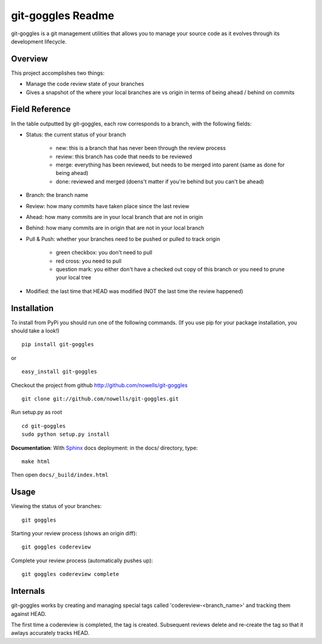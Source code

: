 #######################
 git-goggles Readme
#######################

git-goggles is a git management utilities that allows you to manage your source code as
it evolves through its development lifecycle.

Overview
========

This project accomplishes two things:

* Manage the code review state of your branches
* Gives a snapshot of the where your local branches are vs origin in terms of being ahead / behind on commits

Field Reference
===============

In the table outputted by git-goggles, each row corresponds to a branch, with the following fields:

* Status: the current status of your branch

    * new: this is a branch that has never been through the review process
    * review: this branch has code that needs to be reviewed
    * merge: everything has been reviewed, but needs to be merged into parent (same as done for being ahead)
    * done: reviewed and merged (doens't matter if you're behind but you can't be ahead)

* Branch: the branch name

* Review: how many commits have taken place since the last review

* Ahead: how many commits are in your local branch that are not in origin

* Behind: how many commits are in origin that are not in your local branch

* Pull & Push: whether your branches need to be pushed or pulled to track origin

    * green checkbox: you don't need to pull
    * red cross: you need to pull
    * question mark: you either don't have a checked out copy of this branch or you need to prune your local tree

* Modified: the last time that HEAD was modified (NOT the last time the review happened)

Installation
============

To install from PyPi you should run one of the following commands. (If you use pip for your package installation, you should take a look!)

::

  pip install git-goggles

or

::

  easy_install git-goggles

Checkout the project from github http://github.com/nowells/git-goggles

::

  git clone git://github.com/nowells/git-goggles.git

Run setup.py as root

::

  cd git-goggles
  sudo python setup.py install

**Documentation**:
With `Sphinx <http://sphinx.pocoo.org/>`_ docs deployment: in the docs/ directory, type:

::

  make html

Then open ``docs/_build/index.html``

Usage
=====

Viewing the status of your branches:

::

  git goggles

Starting your review process (shows an origin diff):

::

  git goggles codereview

Complete your review process (automatically pushes up):

::

  git goggles codereview complete

Internals
=========

git-goggles works by creating and managing special tags called
'codereview-<branch_name>' and tracking them against HEAD.

The first time a codereview is completed, the tag is created. Subsequent
reviews delete and re-create the tag so that it awlays accurately tracks HEAD.